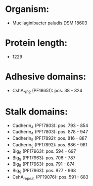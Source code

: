 * Organism:
- Mucilaginibacter paludis DSM 18603
* Protein length:
- 1229
* Adhesive domains:
- CshA_NR2 (PF18651): pos. 38 - 324
* Stalk domains:
- Cadherin_4 (PF17803): pos. 793 - 854
- Cadherin_4 (PF17803): pos. 878 - 947
- Cadherin_5 (PF17892): pos. 816 - 887
- Cadherin_5 (PF17892): pos. 886 - 981
- Big_9 (PF17963): pos. 594 - 697
- Big_9 (PF17963): pos. 706 - 787
- Big_9 (PF17963): pos. 791 - 874
- Big_9 (PF17963): pos. 877 - 968
- CshA_repeat (PF19076): pos. 591 - 683

